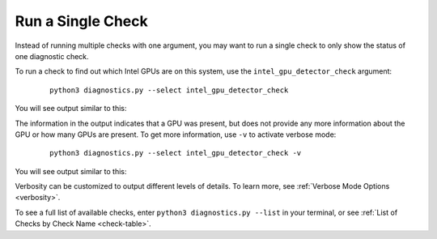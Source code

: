 .. _single-check:

==================
Run a Single Check
==================


Instead of running multiple checks with one argument, you may want to run
a single check to only show the status of one diagnostic check.

To run a check to find out which Intel GPUs are on this system, use the
``intel_gpu_detector_check`` argument:

 ::

  python3 diagnostics.py --select intel_gpu_detector_check

You will see output similar to this:

.. image:: images/gpu-single-check.png
  :width: 800
  :alt: Output from single check for gpu

The information in the output indicates that a GPU was present, but does not
provide any more information about the GPU or how many GPUs are present.
To get more information, use ``-v`` to activate verbose mode:


 ::

  python3 diagnostics.py --select intel_gpu_detector_check -v

You will see output similar to this:

.. image:: images/gpu-single-check-v.png
  :width: 800
  :alt: Output from single check for gpu with verbose text

Verbosity can be customized to output different levels of details. To learn
more, see :ref:`Verbose Mode Options <verbosity>`.

To see a full list of available checks, enter
``python3 diagnostics.py --list`` in your terminal, or see
:ref:`List of Checks by Check Name <check-table>`.